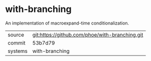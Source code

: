 * with-branching

An implementation of macroexpand-time conditionalization.

|---------+------------------------------------------------|
| source  | git:https://github.com/phoe/with-branching.git |
| commit  | 53b7d79                                        |
| systems | with-branching                                 |
|---------+------------------------------------------------|
